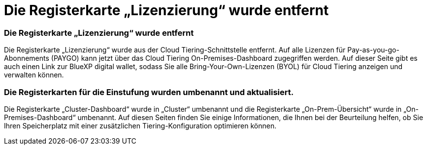 = Die Registerkarte „Lizenzierung“ wurde entfernt
:allow-uri-read: 




=== Die Registerkarte „Lizenzierung“ wurde entfernt

Die Registerkarte „Lizenzierung“ wurde aus der Cloud Tiering-Schnittstelle entfernt.  Auf alle Lizenzen für Pay-as-you-go-Abonnements (PAYGO) kann jetzt über das Cloud Tiering On-Premises-Dashboard zugegriffen werden.  Auf dieser Seite gibt es auch einen Link zur BlueXP digital wallet, sodass Sie alle Bring-Your-Own-Lizenzen (BYOL) für Cloud Tiering anzeigen und verwalten können.



=== Die Registerkarten für die Einstufung wurden umbenannt und aktualisiert.

Die Registerkarte „Cluster-Dashboard“ wurde in „Cluster“ umbenannt und die Registerkarte „On-Prem-Übersicht“ wurde in „On-Premises-Dashboard“ umbenannt.  Auf diesen Seiten finden Sie einige Informationen, die Ihnen bei der Beurteilung helfen, ob Sie Ihren Speicherplatz mit einer zusätzlichen Tiering-Konfiguration optimieren können.

